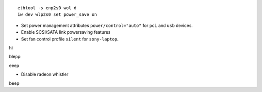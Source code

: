 ::

  ethtool -s enp2s0 wol d
  iw dev wlp2s0 set power_save on

- Set power management attributes ``power/control="auto"`` for ``pci`` and
  ``usb`` devices.

- Enable SCSI/SATA link powersaving features

- Set fan control profile ``silent`` for ``sony-laptop``.
hi

blepp

eeep


- Disable radeon whistler

beep
